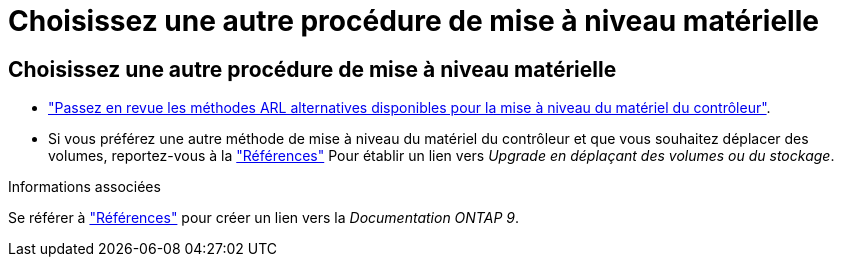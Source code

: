 = Choisissez une autre procédure de mise à niveau matérielle
:allow-uri-read: 




== Choisissez une autre procédure de mise à niveau matérielle

* link:../upgrade-arl/index.html["Passez en revue les méthodes ARL alternatives disponibles pour la mise à niveau du matériel du contrôleur"].
* Si vous préférez une autre méthode de mise à niveau du matériel du contrôleur et que vous souhaitez déplacer des volumes, reportez-vous à la link:other_references.html["Références"] Pour établir un lien vers _Upgrade en déplaçant des volumes ou du stockage_.


.Informations associées
Se référer à link:other_references.html["Références"] pour créer un lien vers la _Documentation ONTAP 9_.
